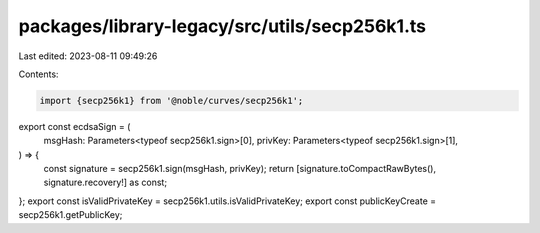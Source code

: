 packages/library-legacy/src/utils/secp256k1.ts
==============================================

Last edited: 2023-08-11 09:49:26

Contents:

.. code-block:: ts

    import {secp256k1} from '@noble/curves/secp256k1';

export const ecdsaSign = (
  msgHash: Parameters<typeof secp256k1.sign>[0],
  privKey: Parameters<typeof secp256k1.sign>[1],
) => {
  const signature = secp256k1.sign(msgHash, privKey);
  return [signature.toCompactRawBytes(), signature.recovery!] as const;
};
export const isValidPrivateKey = secp256k1.utils.isValidPrivateKey;
export const publicKeyCreate = secp256k1.getPublicKey;


